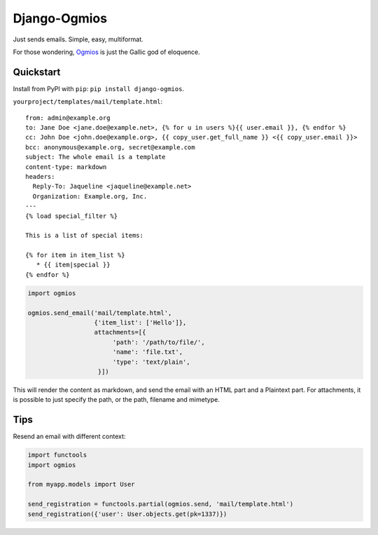 =============
Django-Ogmios
=============
.. image:: https://travis-ci.org/fusionbox/django-ogmios.svg?branch=master
    :target: https://travis-ci.org/fusionbox/django-ogmios
    :alt: Build Status

Just sends emails. Simple, easy, multiformat.

For those wondering, `Ogmios <https://en.wikipedia.org/wiki/Ogmios>`_ is just the Gallic god of eloquence.

Quickstart
==========

Install from PyPI with ``pip``: ``pip install django-ogmios``.

``yourproject/templates/mail/template.html``::

    from: admin@example.org
    to: Jane Doe <jane.doe@example.net>, {% for u in users %}{{ user.email }}, {% endfor %}
    cc: John Doe <john.doe@example.org>, {{ copy_user.get_full_name }} <{{ copy_user.email }}>
    bcc: anonymous@example.org, secret@example.com
    subject: The whole email is a template
    content-type: markdown
    headers:
      Reply-To: Jaqueline <jaqueline@example.net>
      Organization: Example.org, Inc.
    ---
    {% load special_filter %}

    This is a list of special items:

    {% for item in item_list %}
       * {{ item|special }}
    {% endfor %}


.. code:: python

    import ogmios

    ogmios.send_email('mail/template.html',
                      {'item_list': ['Hello']},
                      attachments=[{
                           'path': '/path/to/file/',
                           'name': 'file.txt',
                           'type': 'text/plain',
                       }])


This will render the content as markdown, and send the email with an HTML part and a Plaintext part.
For attachments, it is possible to just specify the path, or the path, filename and mimetype.

Tips
====

Resend an email with different context:

.. code:: python

    import functools
    import ogmios

    from myapp.models import User

    send_registration = functools.partial(ogmios.send, 'mail/template.html')
    send_registration({'user': User.objects.get(pk=1337)})

